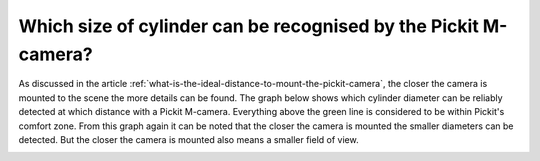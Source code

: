 Which size of cylinder can be recognised by the Pickit M-camera?
================================================================

As discussed in the article :ref:`what-is-the-ideal-distance-to-mount-the-pickit-camera`, the closer the camera is mounted to the scene the more details can be found.
The graph below shows which cylinder diameter can be reliably detected at which distance with a Pickit M-camera.
Everything above the green line is considered to be within Pickit's comfort zone.
From this graph again it can be noted that the closer the camera is mounted the smaller diameters can be detected.
But the closer the camera is mounted also means a smaller field of view.

.. image:: /assets/images/faq/Cylinder-diameter-vs-camera-distance.png
